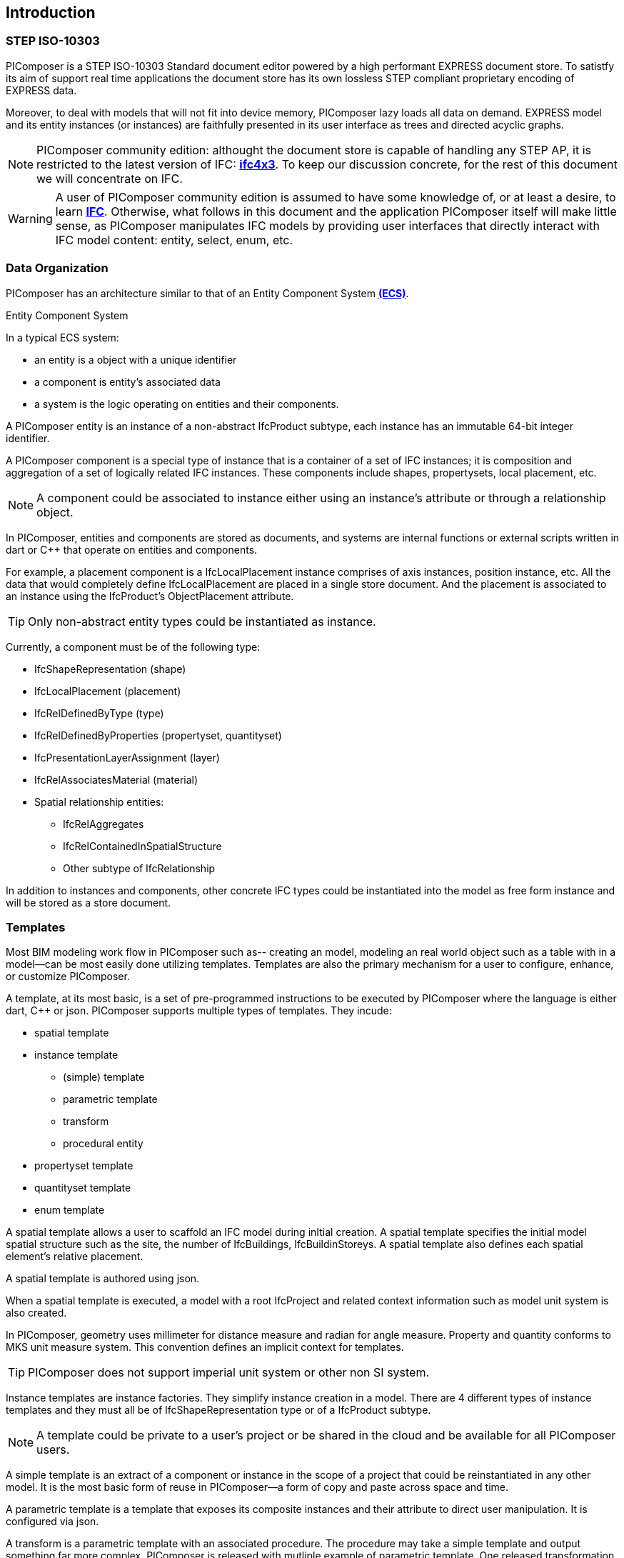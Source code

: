 == Introduction

=== STEP ISO-10303

PIComposer is a STEP ISO-10303 Standard document editor powered by a high performant EXPRESS document store. To satistfy its aim of support real time applications the document store has its own lossless STEP compliant proprietary encoding of EXPRESS data. 

Moreover, to deal with models that will not fit into device memory, PIComposer lazy loads all data on demand. EXPRESS model and its entity instances (or instances) are faithfully presented in its user interface as trees and directed acyclic graphs. 

[NOTE]
====
PIComposer community edition: althought the document store is capable of handling any STEP AP, it is restricted to the latest version of IFC: https://standards.buildingsmart.org/IFC/DEV/IFC4_3/RC1/HTML/[*ifc4x3*]. To keep our discussion concrete, for the rest of this document we will concentrate on IFC.
====

[WARNING]
====
A user of PIComposer community edition is assumed to have some knowledge of, or at least a desire, to learn https://standards.buildingsmart.org/IFC/DEV/IFC4_3/RC1/HTML/[*IFC*]. Otherwise, what follows in this document and the application PIComposer itself will make little sense, as PIComposer manipulates IFC models by providing user interfaces that directly interact with IFC model content: entity, select, enum, etc.  
====

=== Data Organization

PIComposer has an architecture similar to that of an Entity Component System https://en.wikipedia.org/wiki/Entity_component_system[*(ECS)*]. 

[sidebar]
.Entity Component System
--
In a typical ECS system:

* an entity is a object with a unique identifier
* a component is entity's associated data
* a system is the logic operating on entities and their components.
--

A PIComposer entity is an instance of a non-abstract IfcProduct subtype, each instance has an immutable 64-bit integer identifier.

A PIComposer component is a special type of instance that is a container of a set of IFC instances; it is composition and aggregation of a set of logically related IFC instances.  These components include shapes, propertysets, local placement, etc.

[NOTE]
====
A component could be associated to instance either using an instance's attribute or through a relationship object.
====

In PIComposer, entities and components are stored as documents, and systems are internal functions or external scripts written in dart or C++ that operate on entities and components.  


[EXAMPLE]
====
For example, a placement component is a IfcLocalPlacement instance comprises of axis instances, position instance, etc. All the data that would completely define IfcLocalPlacement are placed in a single store document.
And the placement is associated to an instance using the IfcProduct's ObjectPlacement attribute.
====

[TIP]
====
Only non-abstract entity types could be instantiated as instance.  
====

Currently, a component must be of the following type:

* IfcShapeRepresentation (shape)
* IfcLocalPlacement (placement)
* IfcRelDefinedByType (type)
* IfcRelDefinedByProperties (propertyset, quantityset)
* IfcPresentationLayerAssignment (layer)
* IfcRelAssociatesMaterial (material)
* Spatial relationship entities:
** IfcRelAggregates
** IfcRelContainedInSpatialStructure
** Other subtype of IfcRelationship

In addition to instances and components, other concrete IFC types could be instantiated into the model as free form instance and will be stored as a store document.

=== Templates

Most BIM modeling work flow in PIComposer such as-- creating an model, modeling an real world object such as a table with in a model--can be most easily done utilizing templates. Templates are also the primary mechanism for a user to configure, enhance, or customize PIComposer. 

A template, at its most basic, is a set of pre-programmed instructions to be executed by PIComposer where the language is either dart, C++ or json. PIComposer supports multiple types of templates.  They incude:

* spatial template
* instance template
** (simple) template 
** parametric template
** transform
** procedural entity
* propertyset template
* quantityset template
* enum template

A spatial template allows a user to scaffold an IFC model during inItial creation.  A spatial template specifies the initial model spatial structure such as the site, the number of IfcBuildings, IfcBuildinStoreys. A spatial template also defines each spatial element's relative placement.

A spatial template is authored using json.

When a spatial template is executed, a model with a root IfcProject and related context information such as model unit system is also created.  

In PIComposer, geometry uses millimeter for distance measure and radian for angle measure. Property and quantity conforms to MKS unit measure system.  This convention defines an implicit context for templates.  

[TIP]
====
PIComposer does not support imperial unit system or other non SI system.
====

Instance templates are instance factories. They simplify instance creation in a model. There are 4 different types of instance templates and they must all be of IfcShapeRepresentation type or of a IfcProduct subtype. 

[NOTE]
====
A template could be private to a user's project or be shared in the cloud and be available for all PIComposer users.
====

A simple template is an extract of a component or instance in the scope of a project that could be reinstantiated in any other model. It is the most basic form of reuse in PIComposer--a form of copy and paste across space and time.     

A parametric template is a template that exposes its composite instances and their attribute to direct user manipulation.  It is configured via json.

A transform is a parametric template with an associated procedure. The procedure may take a simple template and output something far more complex.  PIComposer is released with mutliple example of parametric template. One released transformation takes a brep box and the output a frustum.

Procedural entity, as its name implies, is a creational procedure that instantiates an instance.  A few examples of procedural entity are provided with PIComposer.

Since not all propertyset and quantityset are published within the ifc schema EXPRESS file, these missing https://standards.buildingsmart.org/IFC/DEV/IFC4_3/RC1/HTML/annex/annex-b/alphabeticalorder_psets.htm[*propertyset*], https://standards.buildingsmart.org/IFC/DEV/IFC4_3/RC1/HTML/annex/annex-b/alphabeticalorder_qsets.htm[*quantityset*], plus user definded propertyset must be configured using templates so that PIComposer could properly instantiate them. These templates are json files. Many examples are provided with the PIComposer release.

=== Filters

The https://standards.buildingsmart.org/IFC/DEV/IFC4_3/RC1/HTML/[*ifc4x3*] schema has 130 https://standards.buildingsmart.org/IFC/DEV/IFC4_3/RC1/HTML/annex/annex-b/alphabeticalorder_definedtypes.htm[*defined types*], more than 240 https://standards.buildingsmart.org/IFC/DEV/IFC4_3/RC1/HTML/annex/annex-b/alphabeticalorder_enumtypes.htm[*enum types*], almost 100 https://standards.buildingsmart.org/IFC/DEV/IFC4_3/RC1/HTML/annex/annex-b/alphabeticalorder_selecttypes.htm[*select types*], and nearly 900 https://standards.buildingsmart.org/IFC/DEV/IFC4_3/RC1/HTML/annex/annex-b/alphabeticalorder_entities.htm[*entity types*].  In a typical IFC office tower model, it is common to have tens of million of entity instances.  To analyze and dissect this massive volume and variety of BIM data set, PIComposer provides a multitude of filters.  

In a model, instances could be filtered by:

* instance type
* instance id and range
* tag (instance could be tagged and searched)
* layer

Templates could be filtered by: type and tag. 

=== 3d Viewer

IFC models are 3d datasets. For the community edition, PIComposer 3d view is provided via integration with web-ifc-viewer from the https://ifcjs.github.io/info/[*Ifc.js project*].

The source code for the integration is open source, source code is https://github.com/chi-w-ng/picomposer_community_edition[here].

Finally, in closing:

PIComposer community edition, release free of charge, is a tool that the author wished was available when he first started learning and working with BIM.  With its versatile and powerful template systems, simple data presentation, it is a great tool for learning, exploring and creating BIM data.   









   